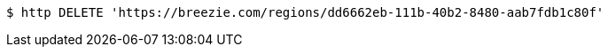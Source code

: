 [source,bash]
----
$ http DELETE 'https://breezie.com/regions/dd6662eb-111b-40b2-8480-aab7fdb1c80f'
----